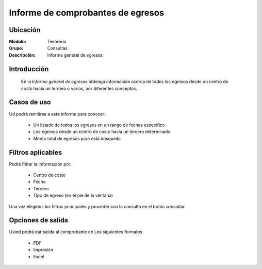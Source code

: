 ===================================
Informe de comprobantes de egresos
===================================

Ubicación
---------

:Módulo:
  Tesorería

:Grupo:
  Consultas

:Descripción:
  Informe general de egresos


Introducción
------------
 	
 	En la *Informe general de egresos* obtenga información acerca de todos los egresos desde un centro de costo hacia un tercero o varios, por diferentes conceptos.

 			.. figure:: images/egresos.png
 				 :align: center


Casos de uso
------------
Ud podrá remitirse a este informe para conocer:
 	
	- Un listado de todos los egresos en un rango de fechas específico
	- Los egresos desde un centro de costo hacía un tercero determinado
	- Monto total de egresos para esta búsqueda

Filtros aplicables
------------------
Podrá filtrar la información por:

	- Centro de costo
	- Fecha
	- Tercero
	- Tipo de egreso (en el pie de la ventana)


Una vez elegidos los filtros principales y proceder con la consulta en el botón |btn_ok.bmp| *consultar* 

Opciones de salida
------------------
Usted podrá dar salida al comprobante en Los siguientes formatos:

	- |pdf_logo.gif| PDF 
	- |printer_q.bmp| Impresión
	- |excel.bmp| Excel



.. |export1.gif| image:: /_images/generales/export1.gif
.. |pdf_logo.gif| image:: /_images/generales/pdf_logo.gif
.. |excel.bmp| image:: /_images/generales/excel.bmp
.. |codbar.png| image:: /_images/generales/codbar.png
.. |printer_q.bmp| image:: /_images/generales/printer_q.bmp
.. |calendaricon.gif| image:: /_images/generales/calendaricon.gif
.. |gear.bmp| image:: /_images/generales/gear.bmp
.. |openfolder.bmp| image:: /_images/generales/openfold.bmp
.. |library_listview.bmp| image:: /_images/generales/library_listview.png
.. |plus.bmp| image:: /_images/generales/plus.bmp
.. |wzedit.bmp| image:: /_images/generales/wzedit.bmp
.. |buscar.bmp| image:: /_images/generales/buscar.bmp
.. |delete.bmp| image:: /_images/generales/delete.bmp
.. |btn_ok.bmp| image:: /_images/generales/btn_ok.bmp
.. |refresh.bmp| image:: /_images/generales/refresh.bmp
.. |descartar.bmp| image:: /_images/generales/descartar.bmp
.. |save.bmp| image:: /_images/generales/save.bmp
.. |wznew.bmp| image:: /_images/generales/wznew.bmp